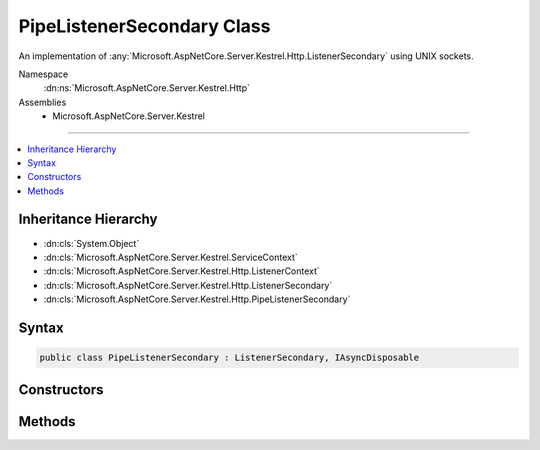 

PipeListenerSecondary Class
===========================






An implementation of :any:`Microsoft.AspNetCore.Server.Kestrel.Http.ListenerSecondary` using UNIX sockets.


Namespace
    :dn:ns:`Microsoft.AspNetCore.Server.Kestrel.Http`
Assemblies
    * Microsoft.AspNetCore.Server.Kestrel

----

.. contents::
   :local:



Inheritance Hierarchy
---------------------


* :dn:cls:`System.Object`
* :dn:cls:`Microsoft.AspNetCore.Server.Kestrel.ServiceContext`
* :dn:cls:`Microsoft.AspNetCore.Server.Kestrel.Http.ListenerContext`
* :dn:cls:`Microsoft.AspNetCore.Server.Kestrel.Http.ListenerSecondary`
* :dn:cls:`Microsoft.AspNetCore.Server.Kestrel.Http.PipeListenerSecondary`








Syntax
------

.. code-block:: csharp

    public class PipeListenerSecondary : ListenerSecondary, IAsyncDisposable








.. dn:class:: Microsoft.AspNetCore.Server.Kestrel.Http.PipeListenerSecondary
    :hidden:

.. dn:class:: Microsoft.AspNetCore.Server.Kestrel.Http.PipeListenerSecondary

Constructors
------------

.. dn:class:: Microsoft.AspNetCore.Server.Kestrel.Http.PipeListenerSecondary
    :noindex:
    :hidden:

    
    .. dn:constructor:: Microsoft.AspNetCore.Server.Kestrel.Http.PipeListenerSecondary.PipeListenerSecondary(Microsoft.AspNetCore.Server.Kestrel.ServiceContext)
    
        
    
        
        :type serviceContext: Microsoft.AspNetCore.Server.Kestrel.ServiceContext
    
        
        .. code-block:: csharp
    
            public PipeListenerSecondary(ServiceContext serviceContext)
    

Methods
-------

.. dn:class:: Microsoft.AspNetCore.Server.Kestrel.Http.PipeListenerSecondary
    :noindex:
    :hidden:

    
    .. dn:method:: Microsoft.AspNetCore.Server.Kestrel.Http.PipeListenerSecondary.CreateAcceptSocket()
    
        
    
        
        Creates a socket which can be used to accept an incoming connection
    
        
        :rtype: Microsoft.AspNetCore.Server.Kestrel.Networking.UvStreamHandle
    
        
        .. code-block:: csharp
    
            protected override UvStreamHandle CreateAcceptSocket()
    

